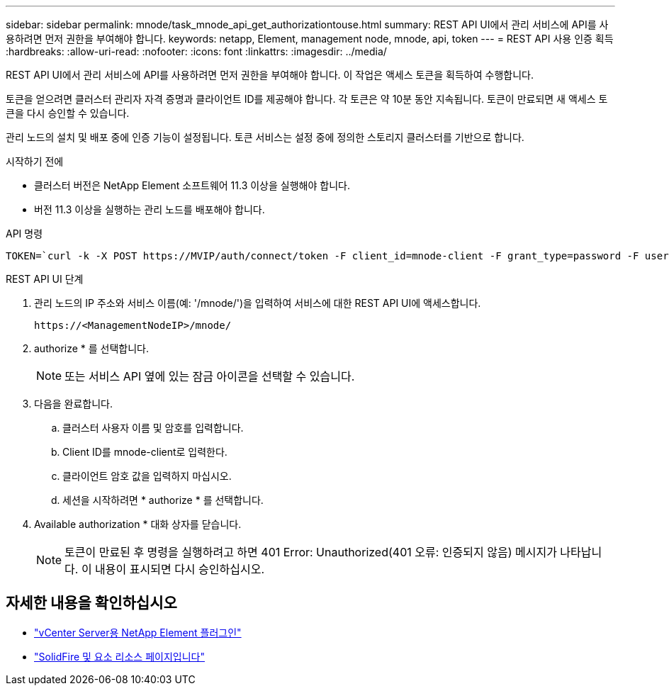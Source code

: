 ---
sidebar: sidebar 
permalink: mnode/task_mnode_api_get_authorizationtouse.html 
summary: REST API UI에서 관리 서비스에 API를 사용하려면 먼저 권한을 부여해야 합니다. 
keywords: netapp, Element, management node, mnode, api, token 
---
= REST API 사용 인증 획득
:hardbreaks:
:allow-uri-read: 
:nofooter: 
:icons: font
:linkattrs: 
:imagesdir: ../media/


[role="lead"]
REST API UI에서 관리 서비스에 API를 사용하려면 먼저 권한을 부여해야 합니다. 이 작업은 액세스 토큰을 획득하여 수행합니다.

토큰을 얻으려면 클러스터 관리자 자격 증명과 클라이언트 ID를 제공해야 합니다. 각 토큰은 약 10분 동안 지속됩니다. 토큰이 만료되면 새 액세스 토큰을 다시 승인할 수 있습니다.

관리 노드의 설치 및 배포 중에 인증 기능이 설정됩니다. 토큰 서비스는 설정 중에 정의한 스토리지 클러스터를 기반으로 합니다.

.시작하기 전에
* 클러스터 버전은 NetApp Element 소프트웨어 11.3 이상을 실행해야 합니다.
* 버전 11.3 이상을 실행하는 관리 노드를 배포해야 합니다.


.API 명령
[listing]
----
TOKEN=`curl -k -X POST https://MVIP/auth/connect/token -F client_id=mnode-client -F grant_type=password -F username=CLUSTER_ADMIN -F password=CLUSTER_PASSWORD|awk -F':' '{print $2}'|awk -F',' '{print $1}'|sed s/\"//g`
----
.REST API UI 단계
. 관리 노드의 IP 주소와 서비스 이름(예: '/mnode/')을 입력하여 서비스에 대한 REST API UI에 액세스합니다.
+
[listing]
----
https://<ManagementNodeIP>/mnode/
----
. authorize * 를 선택합니다.
+

NOTE: 또는 서비스 API 옆에 있는 잠금 아이콘을 선택할 수 있습니다.

. 다음을 완료합니다.
+
.. 클러스터 사용자 이름 및 암호를 입력합니다.
.. Client ID를 mnode-client로 입력한다.
.. 클라이언트 암호 값을 입력하지 마십시오.
.. 세션을 시작하려면 * authorize * 를 선택합니다.


. Available authorization * 대화 상자를 닫습니다.
+

NOTE: 토큰이 만료된 후 명령을 실행하려고 하면 401 Error: Unauthorized(401 오류: 인증되지 않음) 메시지가 나타납니다. 이 내용이 표시되면 다시 승인하십시오.



[discrete]
== 자세한 내용을 확인하십시오

* https://docs.netapp.com/us-en/vcp/index.html["vCenter Server용 NetApp Element 플러그인"^]
* https://www.netapp.com/data-storage/solidfire/documentation["SolidFire 및 요소 리소스 페이지입니다"^]

